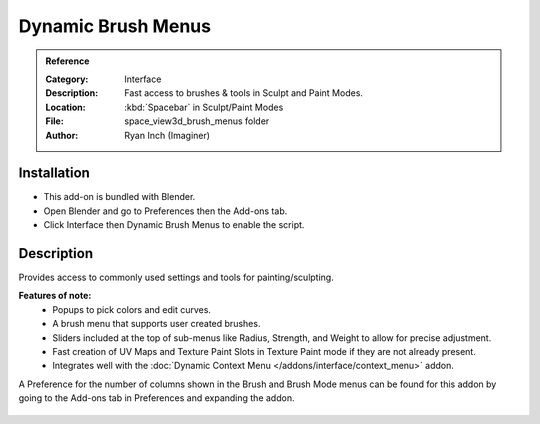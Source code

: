 
*******************
Dynamic Brush Menus
*******************

.. admonition:: Reference
   :class: refbox

   :Category:  Interface
   :Description: Fast access to brushes & tools in Sculpt and Paint Modes.
   :Location: :kbd:`Spacebar` in Sculpt/Paint Modes
   :File: space_view3d_brush_menus folder
   :Author: Ryan Inch (Imaginer)


Installation
============

- This add-on is bundled with Blender.
- Open Blender and go to Preferences then the Add-ons tab.
- Click Interface then Dynamic Brush Menus to enable the script.


Description
===========

Provides access to commonly used settings and tools for painting/sculpting.

**Features of note:**
   - Popups to pick colors and edit curves.
   - A brush menu that supports user created brushes.
   - Sliders included at the top of sub-menus like Radius, Strength, and Weight to allow for precise adjustment.
   - Fast creation of UV Maps and Texture Paint Slots in Texture Paint mode if they are not already present.
   - Integrates well with the :doc:`Dynamic Context Menu </addons/interface/context_menu>` addon.


A Preference for the number of columns shown in the Brush and Brush Mode menus can be found for this addon by going to the Add-ons tab in Preferences and expanding the addon.


.. figure:: /images/addons_interface_brush_menus.jpg
   :align: center
   :figwidth: 640px

